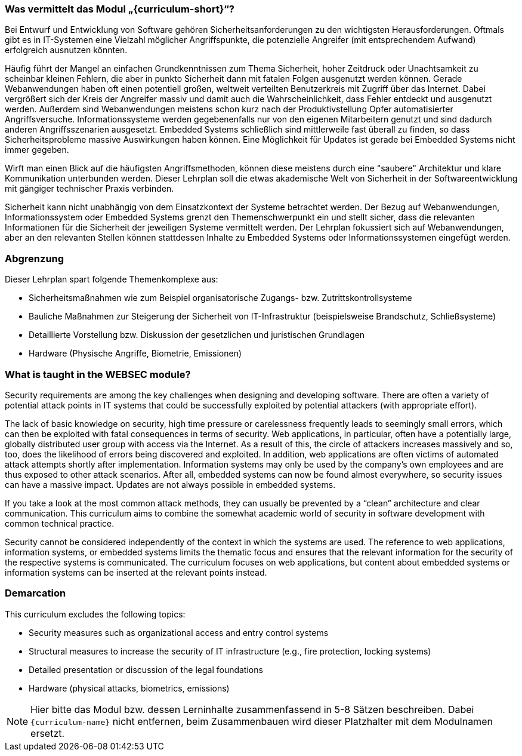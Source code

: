 // tag::DE[]
=== Was vermittelt das Modul „{curriculum-short}“?

Bei Entwurf und Entwicklung von Software gehören Sicherheitsanforderungen zu den wichtigsten Herausforderungen. Oftmals gibt es in IT-Systemen eine Vielzahl möglicher Angriffspunkte, die potenzielle Angreifer (mit entsprechendem Aufwand) erfolgreich ausnutzen könnten.

Häufig führt der Mangel an einfachen Grundkenntnissen zum Thema Sicherheit, hoher Zeitdruck oder Unachtsamkeit zu scheinbar kleinen Fehlern, die aber in punkto Sicherheit dann mit fatalen Folgen ausgenutzt werden können. Gerade Webanwendungen haben oft einen potentiell großen, weltweit verteilten Benutzerkreis mit Zugriff über das Internet. Dabei vergrößert sich der Kreis der Angreifer massiv und damit auch die Wahrscheinlichkeit, dass Fehler entdeckt und ausgenutzt werden. Außerdem sind Webanwendungen meistens schon kurz nach der Produktivstellung Opfer automatisierter Angriffsversuche. Informationssysteme werden gegebenenfalls nur von den eigenen Mitarbeitern genutzt und sind dadurch anderen Angriffsszenarien ausgesetzt. Embedded Systems schließlich sind mittlerweile fast überall zu finden, so dass Sicherheitsprobleme massive Auswirkungen haben können. Eine Möglichkeit für Updates ist gerade bei Embedded Systems nicht immer gegeben.

Wirft man einen Blick auf die häufigsten Angriffsmethoden, können diese meistens durch eine "saubere" Architektur und klare Kommunikation unterbunden werden. Dieser Lehrplan soll die etwas akademische Welt von Sicherheit in der Softwareentwicklung mit gängiger technischer Praxis verbinden.

Sicherheit kann nicht unabhängig von dem Einsatzkontext der Systeme betrachtet werden. Der Bezug auf Webanwendungen, Informationssystem oder Embedded Systems grenzt den Themenschwerpunkt ein und stellt sicher, dass die relevanten Informationen für die Sicherheit der jeweiligen Systeme vermittelt werden. Der Lehrplan fokussiert sich auf Webanwendungen, aber an den relevanten Stellen können stattdessen Inhalte zu Embedded Systems oder Informationssystemen eingefügt werden.

=== Abgrenzung

Dieser Lehrplan spart folgende Themenkomplexe aus:

- Sicherheitsmaßnahmen wie zum Beispiel organisatorische Zugangs- bzw. Zutrittskontrollsysteme
- Bauliche Maßnahmen zur Steigerung der Sicherheit von IT-Infrastruktur (beispielsweise Brandschutz, Schließsysteme)
- Detaillierte Vorstellung bzw. Diskussion der gesetzlichen und juristischen Grundlagen
- Hardware (Physische Angriffe, Biometrie, Emissionen)

// end::DE[]

// tag::EN[]
=== What is taught in the WEBSEC module?

Security requirements are among the key challenges when designing and developing software. There are often a variety of potential attack points in IT systems that could be successfully exploited by potential attackers (with appropriate effort).

The lack of basic knowledge on security, high time pressure or carelessness frequently leads to seemingly small errors, which can then be exploited with fatal consequences in terms of security. Web applications, in particular, often have a potentially large, globally distributed user group with access via the Internet. As a result of this, the circle of attackers increases massively and so, too, does the likelihood of errors being discovered and exploited. In addition, web applications are often victims of automated attack attempts shortly after implementation. Information systems may only be used by the company’s own employees and are thus exposed to other attack scenarios. After all, embedded systems can now be found almost everywhere, so security issues can have a massive impact. Updates are not always possible in embedded systems.

If you take a look at the most common attack methods, they can usually be prevented by a “clean” architecture and clear communication. This curriculum aims to combine the somewhat academic world of security in software development with common technical practice.

Security cannot be considered independently of the context in which the systems are used. The reference to web applications, information systems, or embedded systems limits the thematic focus and ensures that the relevant information for the security of the respective systems is communicated. The curriculum focuses on web applications, but content about embedded systems or information systems can be inserted at the relevant points instead.

=== Demarcation

This curriculum excludes the following topics:

-	Security measures such as organizational access and entry control systems
-	Structural measures to increase the security of IT infrastructure (e.g., fire protection, locking systems)
-	Detailed presentation or discussion of the legal foundations
-	Hardware (physical attacks, biometrics, emissions)

// end::EN[]

// tag::REMARK[]
[NOTE]
====
Hier bitte das Modul bzw. dessen Lerninhalte zusammenfassend in 5-8 Sätzen beschreiben. Dabei `{curriculum-name}`
nicht entfernen, beim Zusammenbauen wird dieser Platzhalter mit dem Modulnamen ersetzt.
====
// end::REMARK[]
